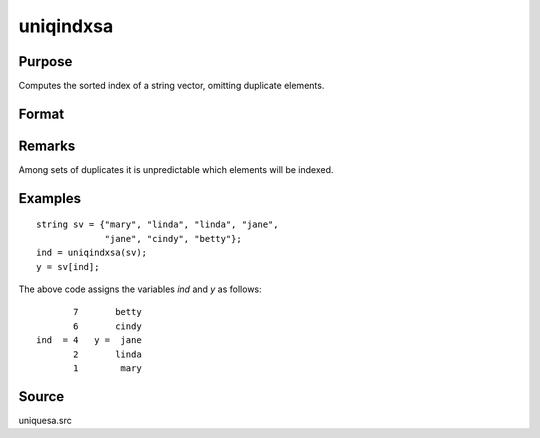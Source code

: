 
uniqindxsa
==============================================

Purpose
----------------
Computes the sorted index of a string vector, omitting duplicate elements.

Format
----------------
.. function:: ind = uniqindxsa(sv)

    :param sv: data
    :type sv: Nx1 or 1xN string vector

    :returns: ind (*Mx1 vector*), indices corresponding to the
        elements of *sv* sorted in ascending order with duplicates removed.

Remarks
-------

Among sets of duplicates it is unpredictable which elements will be indexed.


Examples
----------------

::

    string sv = {"mary", "linda", "linda", "jane",
                 "jane", "cindy", "betty"};
    ind = uniqindxsa(sv);
    y = sv[ind];

The above code assigns the variables *ind* and *y* as follows:

::

           7       betty
           6       cindy
    ind  = 4   y =  jane
           2       linda
           1        mary

Source
------

uniquesa.src

.. seealso:: Functions :func:`unique`, :func:`uniquesa`, :func:`uniqindx`

